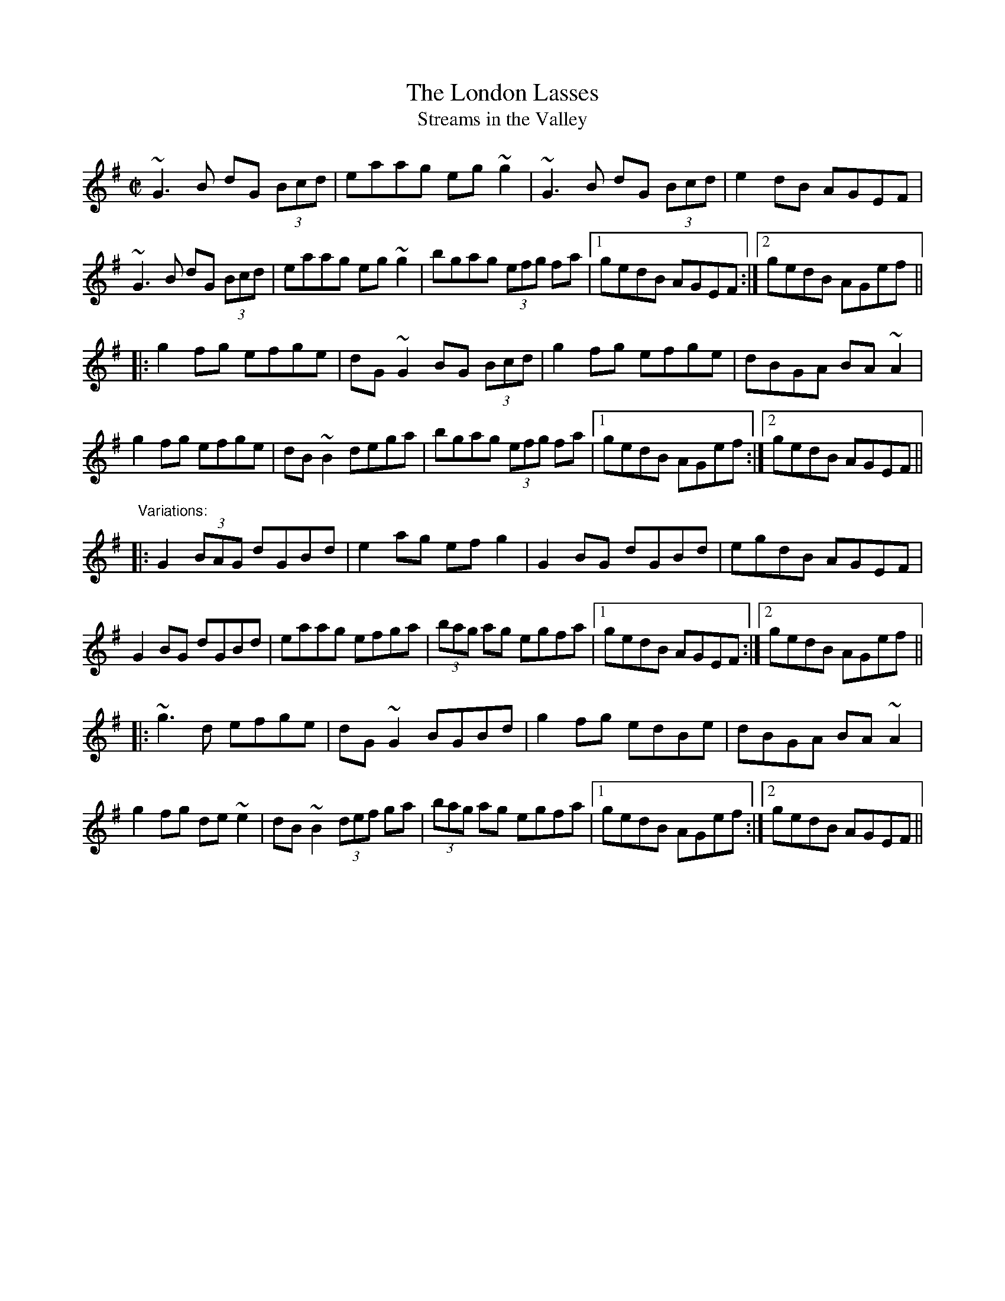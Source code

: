 X: 1
T:London Lasses, The
T:Streams in the Valley
R:reel
D:Matt Molloy & Sean Keane: Contentment is Wealth
D:Sean Ryan: Siuil Uait
Z:id:hn-reel-214
M:C|
K:G
~G3B dG (3Bcd|eaag eg~g2|~G3B dG (3Bcd|e2dB AGEF|
~G3B dG (3Bcd|eaag eg~g2|bgag (3efg fa|1 gedB AGEF:|2 gedB AGef||
|:g2fg efge|dG~G2 BG (3Bcd|g2fg efge|dBGA BA~A2|
g2fg efge|dB~B2 dega|bgag (3efg fa|1 gedB AGef:|2 gedB AGEF||
"Variations:"
|:G2 (3BAG dGBd|e2ag efg2|G2BG dGBd|egdB AGEF|
G2BG dGBd|eaag efga|(3bag ag egfa|1 gedB AGEF:|2 gedB AGef||
|:~g3d efge|dG~G2 BGBd|g2fg edBe|dBGA BA~A2|
g2fg de~e2|dB~B2 (3def ga|(3bag ag egfa|1 gedB AGef:|2 gedB AGEF||
